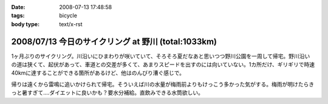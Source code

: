 :date: 2008-07-13 17:48:58
:tags: bicycle
:body type: text/x-rst

====================================================
2008/07/13 今日のサイクリング at 野川 (total:1033km)
====================================================

1ヶ月ぶりのサイクリング。川沿いにひまわりが咲いていて、そろそろ夏だなあと思いつつ野川公園を一周して帰宅。野川沿いの道は狭くて、起伏があって、車道との交差が多くて、あまりスピードを出すのには向いていない。1カ所だけ、ギリギリで時速40kmに達することができる箇所があるけど、他はのんびり漕ぐ感じで。

帰りは遠くから雷鳴に追いかけられて帰宅。そういえば川の水量が梅雨前よりもけっこう多かった気がする。梅雨が明けたらきっと暑すぎて‥‥ダイエットに良いかも？要水分補給。直飲みできる水筒欲しい。


.. :extend type: text/html
.. :extend:

